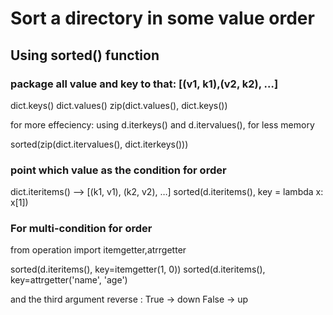 * Sort a directory in some value order

** Using sorted() function
   
*** package all value and key to that: [(v1, k1),(v2, k2), ...]

    dict.keys()
    dict.values()
    zip(dict.values(), dict.keys())
    
    for more effeciency:
       using d.iterkeys() and d.itervalues(), for less memory
       

    sorted(zip(dict.itervalues(), dict.iterkeys()))

*** point which value as the condition for order
    
    dict.iteritems() --> [(k1, v1), (k2, v2), ...]
    sorted(d.iteritems(), key = lambda x: x[1])

*** For multi-condition for order

    from operation import itemgetter,atrrgetter

    sorted(d.iteritems(), key=itemgetter(1, 0))
    sorted(d.iteritems(), key=attrgetter('name', 'age')

    and the third argument reverse : True -> down
                                     False -> up
